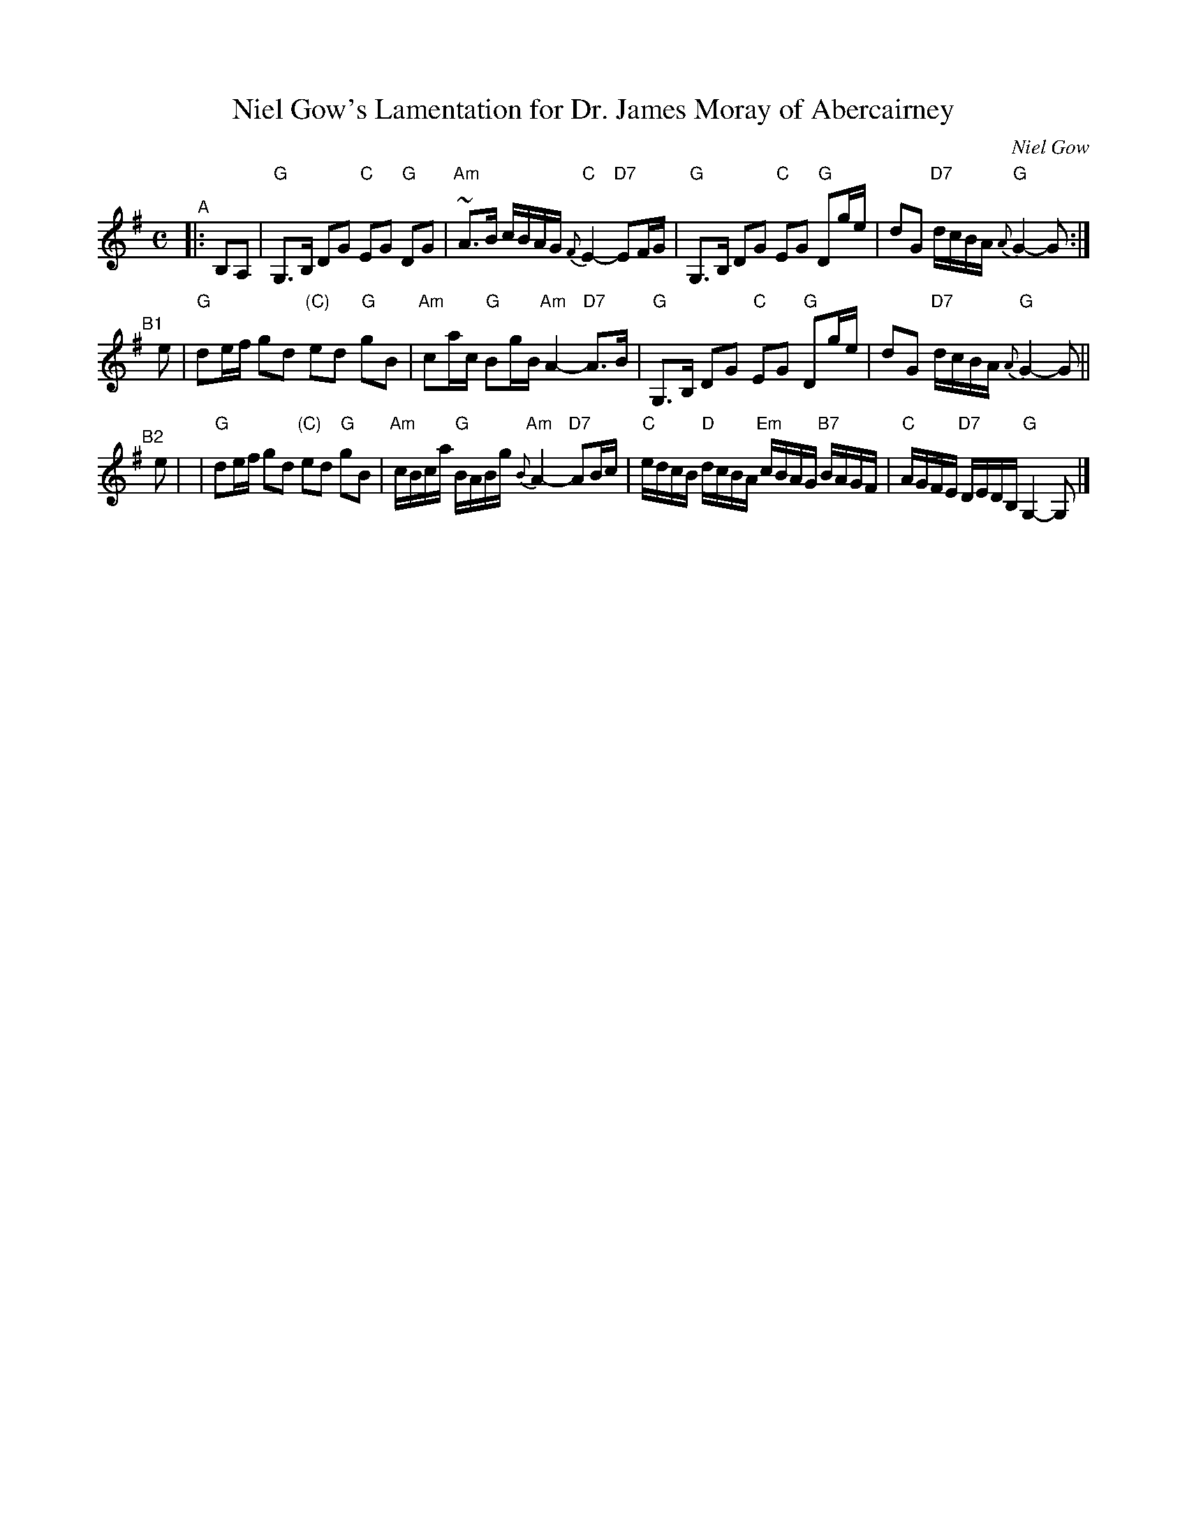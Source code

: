 X: 1
T: Niel Gow's Lamentation for Dr. James Moray of Abercairney
B: Skye p.157; BSFC V-1; Hunter #9
D: Bill Lamey tape 2A, Alastair Hardy on Jean Redpath tape, Ron Ganella on 3 Fiddles tape
S: Concord Slow Scottish collection, arr. BMcO 3/91
C: Niel Gow
Z: John Chambers <jc:trillian.mit.edu>
M: C
L: 1/8
K: G
"^A"|: B,A, \
| "G"G,>B, DG "C"EG "G"DG | "Am"~A>B c/B/A/G/ "C"{F}E2- "D7"EF/G/ \
| "G"G,>B, DG "C"EG "G"Dg/e/ | dG "D7"d/c/B/A/ "G"{A}G2- G :|
"^B1"[|] e \
| "G"de/f/ gd "(C)"ed "G"gB | "Am"ca/c/ "G"Bg/B/ "Am"A2- "D7"A>B \
| "G"G,>B, DG "C"EG "G"Dg/e/ | dG "D7"d/c/B/A/ "G"{A}G2- G ||
"^B2"[|] e |\
| "G"de/f/ gd "(C)"ed "G"gB | "Am"c/B/c/a/ "G"B/A/B/g/ "Am"{B}A2- "D7"AB/c/ \
| "C"e/d/c/B/ "D"d/c/B/A/ "Em"c/B/A/G/ "B7"B/A/G/F/ | "C"A/G/F/E/ "D7"D/E/D/B,/ "G"G,2- G, |]

